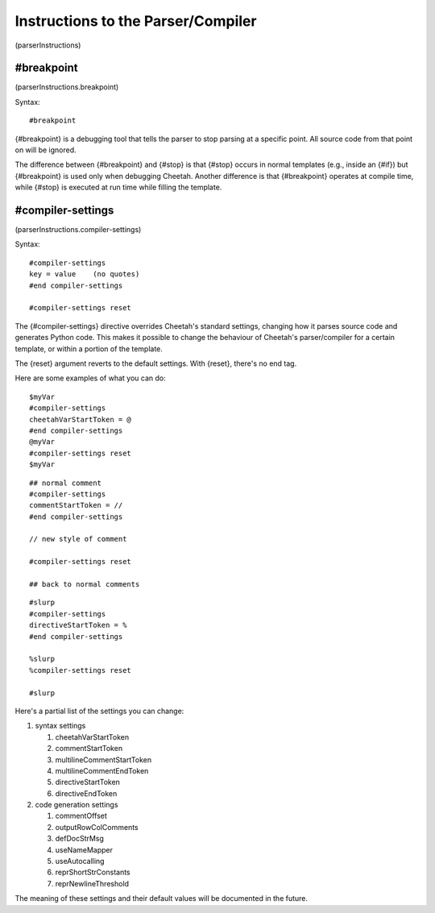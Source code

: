 Instructions to the Parser/Compiler
===================================

(parserInstructions)

#breakpoint
-----------

(parserInstructions.breakpoint)

Syntax:

::

    #breakpoint

{#breakpoint} is a debugging tool that tells the parser to stop
parsing at a specific point. All source code from that point on
will be ignored.

The difference between {#breakpoint} and {#stop} is that {#stop}
occurs in normal templates (e.g., inside an {#if}) but
{#breakpoint} is used only when debugging Cheetah. Another
difference is that {#breakpoint} operates at compile time, while
{#stop} is executed at run time while filling the template.

#compiler-settings
------------------

(parserInstructions.compiler-settings)

Syntax:

::

    #compiler-settings
    key = value    (no quotes)
    #end compiler-settings
    
    #compiler-settings reset

The {#compiler-settings} directive overrides Cheetah's standard
settings, changing how it parses source code and generates Python
code. This makes it possible to change the behaviour of Cheetah's
parser/compiler for a certain template, or within a portion of the
template.

The {reset} argument reverts to the default settings. With {reset},
there's no end tag.

Here are some examples of what you can do:

::

    $myVar
    #compiler-settings
    cheetahVarStartToken = @
    #end compiler-settings
    @myVar
    #compiler-settings reset
    $myVar

::

    ## normal comment
    #compiler-settings
    commentStartToken = //
    #end compiler-settings
    
    // new style of comment
    
    #compiler-settings reset
    
    ## back to normal comments

::

    #slurp
    #compiler-settings
    directiveStartToken = %
    #end compiler-settings
    
    %slurp
    %compiler-settings reset
    
    #slurp

Here's a partial list of the settings you can change:


#. syntax settings

   
   #. cheetahVarStartToken

   #. commentStartToken

   #. multilineCommentStartToken

   #. multilineCommentEndToken

   #. directiveStartToken

   #. directiveEndToken


#. code generation settings

   
   #. commentOffset

   #. outputRowColComments

   #. defDocStrMsg

   #. useNameMapper

   #. useAutocalling

   #. reprShortStrConstants

   #. reprNewlineThreshold



The meaning of these settings and their default values will be
documented in the future.


